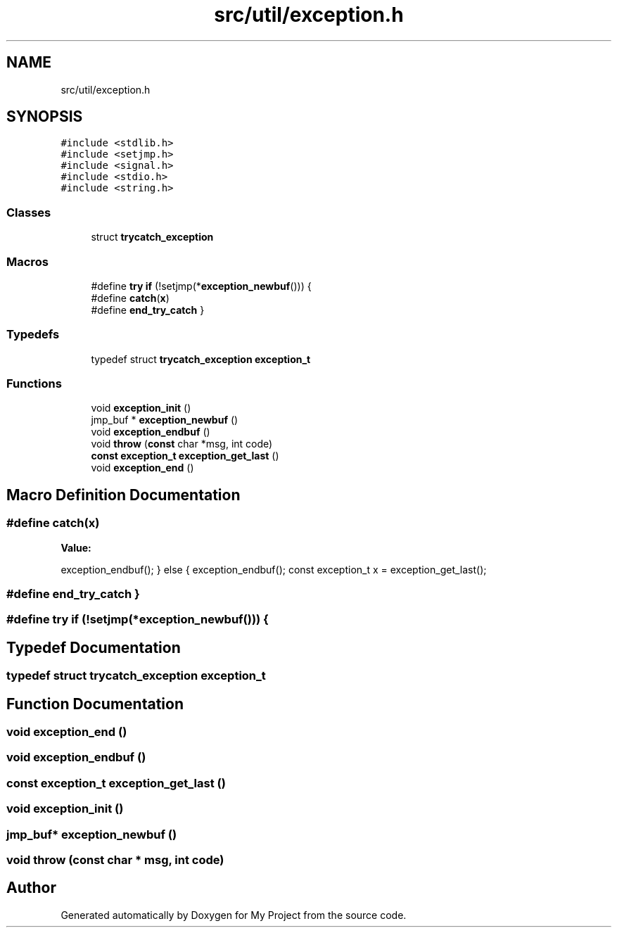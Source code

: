 .TH "src/util/exception.h" 3 "Sun Jul 12 2020" "My Project" \" -*- nroff -*-
.ad l
.nh
.SH NAME
src/util/exception.h
.SH SYNOPSIS
.br
.PP
\fC#include <stdlib\&.h>\fP
.br
\fC#include <setjmp\&.h>\fP
.br
\fC#include <signal\&.h>\fP
.br
\fC#include <stdio\&.h>\fP
.br
\fC#include <string\&.h>\fP
.br

.SS "Classes"

.in +1c
.ti -1c
.RI "struct \fBtrycatch_exception\fP"
.br
.in -1c
.SS "Macros"

.in +1c
.ti -1c
.RI "#define \fBtry\fP   \fBif\fP (!setjmp(*\fBexception_newbuf\fP())) {"
.br
.ti -1c
.RI "#define \fBcatch\fP(\fBx\fP)"
.br
.ti -1c
.RI "#define \fBend_try_catch\fP   }"
.br
.in -1c
.SS "Typedefs"

.in +1c
.ti -1c
.RI "typedef struct \fBtrycatch_exception\fP \fBexception_t\fP"
.br
.in -1c
.SS "Functions"

.in +1c
.ti -1c
.RI "void \fBexception_init\fP ()"
.br
.ti -1c
.RI "jmp_buf * \fBexception_newbuf\fP ()"
.br
.ti -1c
.RI "void \fBexception_endbuf\fP ()"
.br
.ti -1c
.RI "void \fBthrow\fP (\fBconst\fP char *msg, int code)"
.br
.ti -1c
.RI "\fBconst\fP \fBexception_t\fP \fBexception_get_last\fP ()"
.br
.ti -1c
.RI "void \fBexception_end\fP ()"
.br
.in -1c
.SH "Macro Definition Documentation"
.PP 
.SS "#define catch(\fBx\fP)"
\fBValue:\fP
.PP
.nf
     exception_endbuf(); \
    } \
    else { \
        exception_endbuf(); \
        const exception_t x = exception_get_last();
.fi
.SS "#define end_try_catch   }"

.SS "#define try   \fBif\fP (!setjmp(*\fBexception_newbuf\fP())) {"

.SH "Typedef Documentation"
.PP 
.SS "typedef struct \fBtrycatch_exception\fP \fBexception_t\fP"

.SH "Function Documentation"
.PP 
.SS "void exception_end ()"

.SS "void exception_endbuf ()"

.SS "\fBconst\fP \fBexception_t\fP exception_get_last ()"

.SS "void exception_init ()"

.SS "jmp_buf* exception_newbuf ()"

.SS "void throw (\fBconst\fP char * msg, int code)"

.SH "Author"
.PP 
Generated automatically by Doxygen for My Project from the source code\&.
